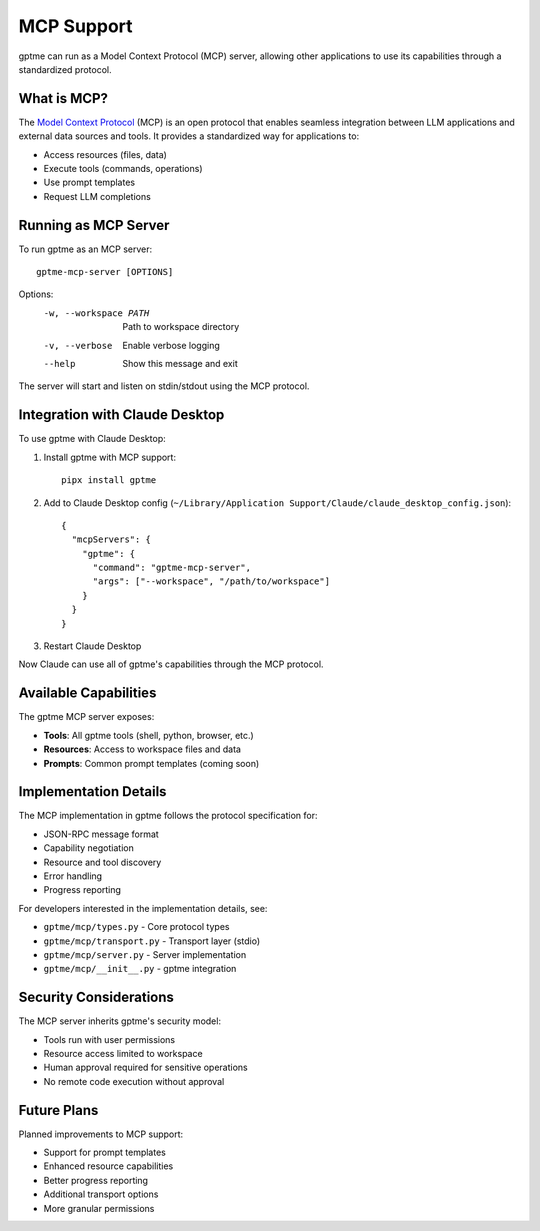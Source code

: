 MCP Support
==========

gptme can run as a Model Context Protocol (MCP) server, allowing other applications to use its capabilities through a standardized protocol.

What is MCP?
-----------

The `Model Context Protocol <https://modelcontextprotocol.io/>`_ (MCP) is an open protocol that enables seamless integration between LLM applications and external data sources and tools. It provides a standardized way for applications to:

- Access resources (files, data)
- Execute tools (commands, operations)
- Use prompt templates
- Request LLM completions

Running as MCP Server
-------------------

To run gptme as an MCP server::

    gptme-mcp-server [OPTIONS]

Options:
  -w, --workspace PATH  Path to workspace directory
  -v, --verbose        Enable verbose logging
  --help              Show this message and exit

The server will start and listen on stdin/stdout using the MCP protocol.

Integration with Claude Desktop
----------------------------

To use gptme with Claude Desktop:

1. Install gptme with MCP support::

    pipx install gptme

2. Add to Claude Desktop config (``~/Library/Application Support/Claude/claude_desktop_config.json``)::

    {
      "mcpServers": {
        "gptme": {
          "command": "gptme-mcp-server",
          "args": ["--workspace", "/path/to/workspace"]
        }
      }
    }

3. Restart Claude Desktop

Now Claude can use all of gptme's capabilities through the MCP protocol.

Available Capabilities
-------------------

The gptme MCP server exposes:

- **Tools**: All gptme tools (shell, python, browser, etc.)
- **Resources**: Access to workspace files and data
- **Prompts**: Common prompt templates (coming soon)

Implementation Details
-------------------

The MCP implementation in gptme follows the protocol specification for:

- JSON-RPC message format
- Capability negotiation
- Resource and tool discovery
- Error handling
- Progress reporting

For developers interested in the implementation details, see:

- ``gptme/mcp/types.py`` - Core protocol types
- ``gptme/mcp/transport.py`` - Transport layer (stdio)
- ``gptme/mcp/server.py`` - Server implementation
- ``gptme/mcp/__init__.py`` - gptme integration

Security Considerations
--------------------

The MCP server inherits gptme's security model:

- Tools run with user permissions
- Resource access limited to workspace
- Human approval required for sensitive operations
- No remote code execution without approval

Future Plans
----------

Planned improvements to MCP support:

- Support for prompt templates
- Enhanced resource capabilities
- Better progress reporting
- Additional transport options
- More granular permissions
